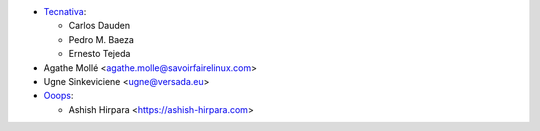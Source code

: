 * `Tecnativa <https://www.tecnativa.com>`_:

  * Carlos Dauden
  * Pedro M. Baeza
  * Ernesto Tejeda

* Agathe Mollé <agathe.molle@savoirfairelinux.com>

* Ugne Sinkeviciene <ugne@versada.eu>


* `Ooops <https://www.ooops404.com/>`_:

  * Ashish Hirpara <https://ashish-hirpara.com>
